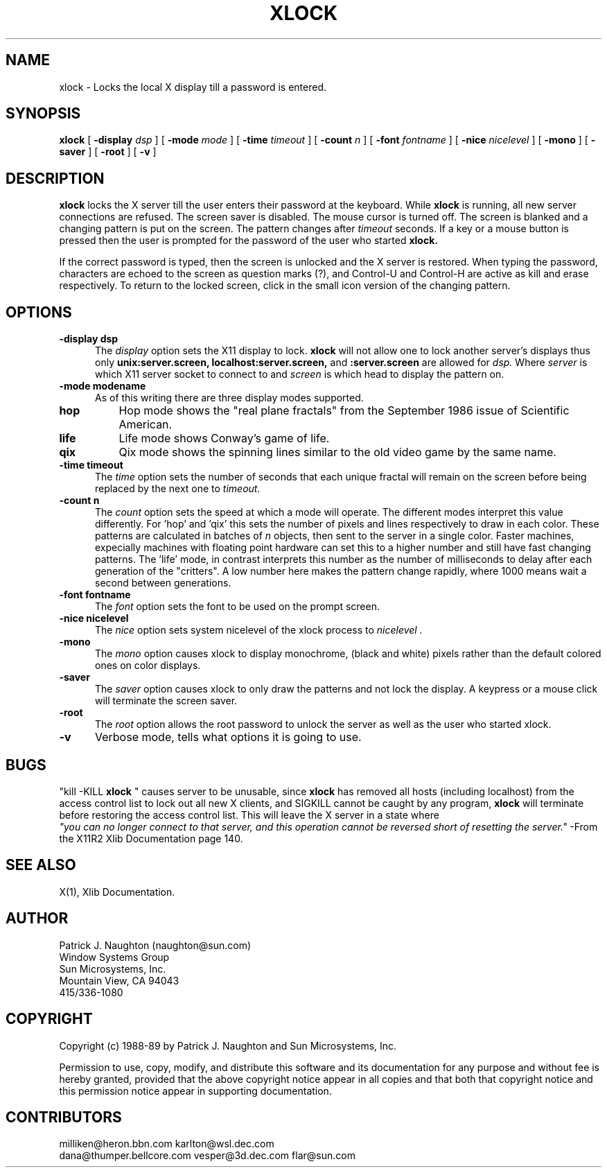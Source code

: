 .\" @(#)xlock.n 22.2 89/09/20; Copyright (c) 1989 - Sun Microsystems, Inc.
.TH XLOCK 1 "20 Sep 1989" "X11R4"
.SH NAME
xlock \- Locks the local X display till a password is entered.

.SH SYNOPSIS
.B xlock
[
.BI \-display " dsp"
]
[
.BI \-mode " mode"
]
[
.BI \-time " timeout"
]
[
.BI \-count " n"
]
[
.BI \-font " fontname"
]
[
.BI \-nice " nicelevel"
]
[
.B \-mono
]
[
.B \-saver
]
[
.B \-root
]
[
.B \-v
]

.SH DESCRIPTION
.B xlock
locks the X server till the user enters their password at the keyboard.
While
.B xlock
is running,
all new server connections are refused.
The screen saver is disabled.
The mouse cursor is turned off.
The screen is blanked and a changing pattern is put on the screen.
The pattern changes after
.I timeout
seconds. 
If a key or a mouse button is pressed then the user is prompted for the
password of the user who started
.B xlock.

If the correct password is typed, then the screen is unlocked and the X
server is restored.  When typing the password, characters are echoed
to the screen as question marks (?), and Control-U and Control-H are
active as kill and erase respectively.  To return to the locked screen,
click in the small icon version of the changing pattern.

.SH OPTIONS
.TP 5
.B \-display " dsp"
The
.I display
option sets the X11 display to lock.
.B xlock
will not allow one to lock another server's displays thus only
.BI unix:server.screen,
.BI localhost:server.screen,
and
.BI :server.screen
are allowed for
.I dsp.
Where
.I server
is which X11 server socket to connect to and
.I screen
is which head to display the pattern on.
.TP 5
.B \-mode " modename"
As of this writing there are three display modes supported.
.TP 8
.B hop
Hop mode shows the "real plane fractals" from the September 1986 issue of
Scientific American.
.TP 8
.B life
Life mode shows Conway's game of life.
.TP 8
.B qix
Qix mode shows the spinning lines similar to the old video game
by the same name.
.TP 5
.B \-time " timeout"
The
.I time
option sets the number of seconds that each unique fractal will remain on
the screen before being replaced by the next one to
.I timeout.
.TP 5
.B \-count " n"
The
.I count
option sets the speed at which a mode will operate.  The different modes
interpret this value differently.  For 'hop' and 'qix' this sets the
number of pixels and lines respectively to draw in each color.
These patterns are calculated in batches of
.I n
objects, then sent to the server in a single color.  Faster machines,
expecially machines with floating point hardware can set this to a
higher number and still have fast changing patterns.
The 'life' mode, in contrast interprets this number as the number of
milliseconds to delay after each generation of the "critters".  A low
number here makes the pattern change rapidly, where 1000 means wait a
second between generations.
.TP 5
.B \-font " fontname"
The
.I font
option sets the font to be used on the prompt screen.
.TP 5
.B \-nice " nicelevel"
The
.I nice
option sets system nicelevel of the xlock process to
.I nicelevel .
.TP 5
.B \-mono
The
.I mono
option causes xlock to display monochrome, (black and white) pixels rather
than the default colored ones on color displays.
.TP 5
.B \-saver
The
.I saver
option causes xlock to only draw the patterns and not lock the display.
A keypress or a mouse click will terminate the screen saver.
.TP 5
.B \-root
The
.I root
option allows the root password to unlock the server as well as the user
who started xlock.
.TP 5
.B \-v
Verbose mode, tells what options it is going to use.

.SH BUGS
"kill -KILL
.B xlock
" causes server to be unusable, since
.B xlock
has removed all hosts (including localhost) from the access control list
to lock out all new X clients, and SIGKILL cannot be caught by any program,
.B xlock
will terminate before restoring the access control list.  This will
leave the X server in a state where
\fI "you can no longer connect to that server, and this operation cannot be
reversed short of resetting the server."\fP
		-From the X11R2 Xlib Documentation page 140. 
.SH SEE ALSO
X(1), Xlib Documentation.

.SH AUTHOR
 Patrick J. Naughton	 (naughton@sun.com)
 Window Systems Group
 Sun Microsystems, Inc.
 Mountain View, CA  94043
 415/336-1080

.SH COPYRIGHT
Copyright (c) 1988-89 by Patrick J. Naughton and Sun Microsystems, Inc.

Permission to use, copy, modify, and distribute this software and its
documentation for any purpose and without fee is hereby granted,
provided that the above copyright notice appear in all copies and that
both that copyright notice and this permission notice appear in
supporting documentation. 

.SH CONTRIBUTORS
  milliken@heron.bbn.com	karlton@wsl.dec.com
  dana@thumper.bellcore.com	vesper@3d.dec.com	flar@sun.com
